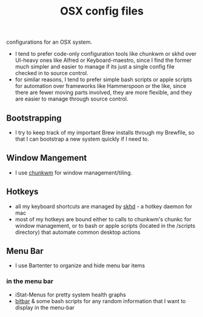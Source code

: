 #+TITLE: OSX config files
configurations for an OSX system.

- I tend to prefer code-only configuration tools like chunkwm or skhd over UI-heavy ones like Alfred or Keyboard-maestro,
  since I find the former much simpler and easier to manage if its just a single
  config file checked in to source control.
- for similar reasons, I tend to prefer simple bash scripts or apple scripts for
  automation over frameworks like Hammerspoon or the like, since there are fewer moving parts involved, they are more
  flexible, and they are easier to manage through source control.

** Bootstrapping
- I try to keep track of my important Brew installs through my Brewfile, so that
  I can bootstrap a new system quickly if I need to.
** Window Mangement
- I use [[https://github.com/koekeishiya/chunkwm][chunkwm]] for window management/tiling.
** Hotkeys
- all my keyboard shortcuts are managed by [[https://github.com/koekeishiya/skhd][skhd]] - a hotkey daemon for mac
- most of my hotkeys are bound either to calls to chunkwm's chunkc for window management,
  or to bash or apple scripts (located in the /scripts directory) that automate
  common desktop actions
** Menu Bar
- I use Bartenter to organize and hide menu bar items
*** in the menu bar
- iStat-Menus for pretty system health graphs
- [[https://github.com/matryer/bitbar][bitbar]] & some bash scripts for any random information that I want to display in the menu-bar
